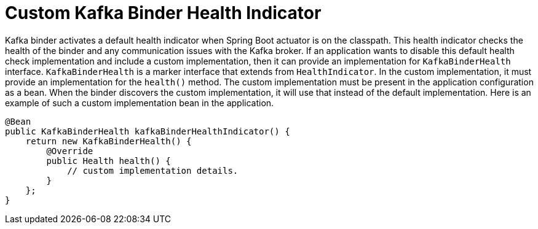[[custom-kafka-binder-health-indicator]]
= Custom Kafka Binder Health Indicator
:page-section-summary-toc: 1

Kafka binder activates a default health indicator when Spring Boot actuator is on the classpath.
This health indicator checks the health of the binder and any communication issues with the Kafka broker.
If an application wants to disable this default health check implementation and include a custom implementation, then it can provide an implementation for `KafkaBinderHealth` interface.
`KafkaBinderHealth` is a marker interface that extends from `HealthIndicator`.
In the custom implementation, it must provide an implementation for the `health()` method.
The custom implementation must be present in the application configuration as a bean.
When the binder discovers the custom implementation, it will use that instead of the default implementation.
Here is an example of such a custom implementation bean in the application.

```
@Bean
public KafkaBinderHealth kafkaBinderHealthIndicator() {
    return new KafkaBinderHealth() {
        @Override
        public Health health() {
            // custom implementation details.
        }
    };
}
```

